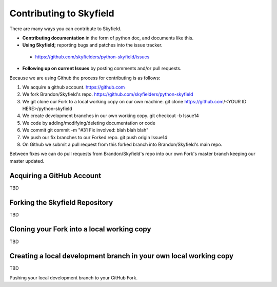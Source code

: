 
====================================
 Contributing to Skyfield
====================================

There are many ways you can contribute to Skyfield.  

* **Contributing documentation** in the form of python doc, and documents like this.
* **Using Skyfield;** reporting bugs and patches into the issue tracker.  
 * https://github.com/skyfielders/python-skyfield/issues
* **Following up on current Issues** by posting comments and/or pull requests.

Because we are using Github the process for contributing is as follows:

1. We acquire a github account. https://github.com
2. We fork Brandon/Skyfield's repo. https://github.com/skyfielders/python-skyfield
3. We git clone our Fork to a local working copy on our own machine. git clone https://github.com/<YOUR ID HERE>/python-skyfield
4. We create development branches in our own working copy. git checkout -b Issue14
5. We code by adding/modifying/deleting documentation or code
6. We commit git commit -m "#31 Fix involved: blah blah blah"
7. We push our fix branches to our Forked repo. git push origin Issue14
8. On Github we submit a pull request from this forked branch into Brandon/Skyfield's main repo.

Between fixes we can do pull requests from Brandon/Skyfield's repo into our own Fork's master branch keeping our master updated.

Acquiring a GitHub Account
--------------------------

TBD

Forking the Skyfield Repository
-------------------------------

TBD

Cloning your Fork into a local working copy
-------------------------------------------

TBD

Creating a local development branch in your own local working copy
------------------------------------------------------------------

TBD

Pushing your local development branch to your GitHub Fork.
